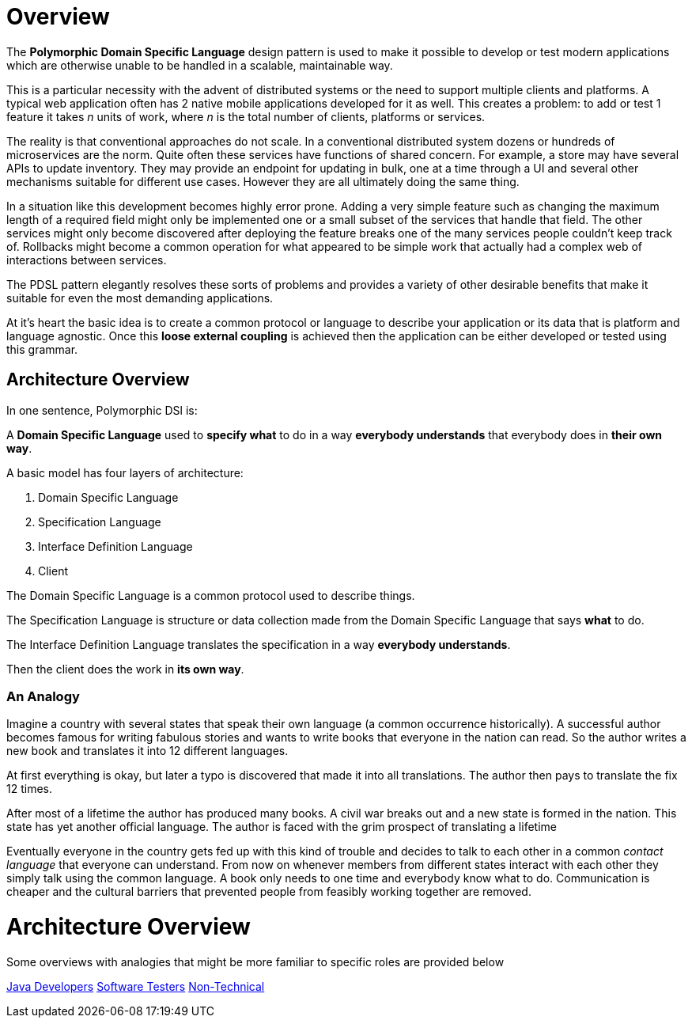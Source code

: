 = Overview

:toc:

The *Polymorphic Domain Specific Language* design pattern is used to make it possible to develop or test modern applications which are otherwise unable to be handled in a scalable, maintainable way.

This is a particular necessity with the advent of distributed systems or the need to support multiple clients and platforms. A typical web application often has 2 native mobile applications developed for it as well. This creates a problem: to add or test 1 feature it takes _n_ units of work, where _n_ is the total number of clients, platforms or services.

The reality is that conventional approaches do not scale. In a conventional distributed system dozens or hundreds of microservices are the norm. Quite often these services have functions of shared concern. For example, a store may have several APIs to update inventory. They may provide an endpoint for updating in bulk, one at a time through a UI and several other mechanisms suitable for different use cases. However they are all ultimately doing the same thing.

In a situation like this development becomes highly error prone. Adding a very simple feature such as changing the maximum length of a required field might only be implemented one or a small subset of the services that handle that field. The other services might only become discovered after deploying the feature breaks one of the many services people couldn't keep track of. Rollbacks might become a common operation for what appeared to be simple work that actually had a complex web of interactions between services.

The PDSL pattern elegantly resolves these sorts of problems and provides a variety of other desirable benefits that make it suitable for even the most demanding applications. 

At it's heart the basic idea is to create a common protocol or language to describe your application or its data that is platform and language agnostic. Once this *loose external coupling* is achieved then the application can be either developed or tested using this grammar.

== Architecture Overview

In one sentence, Polymorphic DSl is:

A *Domain Specific Language* used to *specify what* to do in a way *everybody understands* that everybody does in *their own way*.

A basic model has four layers of architecture:

. Domain Specific Language
. Specification Language
. Interface Definition Language
. Client

The Domain Specific Language is a common protocol used to describe things.

The Specification Language is structure or data collection made from the Domain Specific Language that says *what* to do.

The Interface Definition Language translates the specification in a way *everybody understands*.

Then the client does the work in *its own way*.

=== An Analogy

Imagine a country with several states that speak their own language (a common occurrence historically). A successful author becomes famous for writing fabulous stories and wants to write books that everyone in the nation can read. So the author writes a new book and translates it into 12 different languages.

At first everything is okay, but later a typo is discovered that made it into all translations. The author then pays to translate the fix 12 times. 

After most of a lifetime the author has produced many books. A civil war breaks out and a new state is formed in the nation. This state has yet another official language. The author is faced with the grim prospect of translating a lifetime 

Eventually everyone in the country gets fed up with this kind of trouble and decides to talk to each other in a common _contact language_ that everyone can understand. From now on whenever members from different states interact with each other they simply talk using the common language. A book only needs to  one time and everybody know what to do. Communication is cheaper and the cultural barriers that prevented people from feasibly working together are removed.


= Architecture Overview

Some overviews with analogies that might be more familiar to specific roles are provided below

link:intro/pdsl_intro_java_dev.adoc[Java Developers]
link:intro/pdsl_intro_tester.adoc[Software Testers]
link:intro/pdsl_intro_artists.adoc[Non-Technical]

